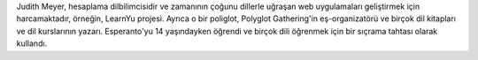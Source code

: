 Judith Meyer, hesaplama dilbilimcisidir ve zamanının çoğunu dillerle uğraşan web uygulamaları geliştirmek için harcamaktadır, örneğin, LearnYu projesi. Ayrıca o bir poliglot, Polyglot Gathering'in eş-organizatörü ve birçok dil kitapları ve dil kurslarının yazarı. Esperanto'yu 14 yaşındayken öğrendi ve birçok dili öğrenmek için bir sıçrama tahtası olarak kullandı.
